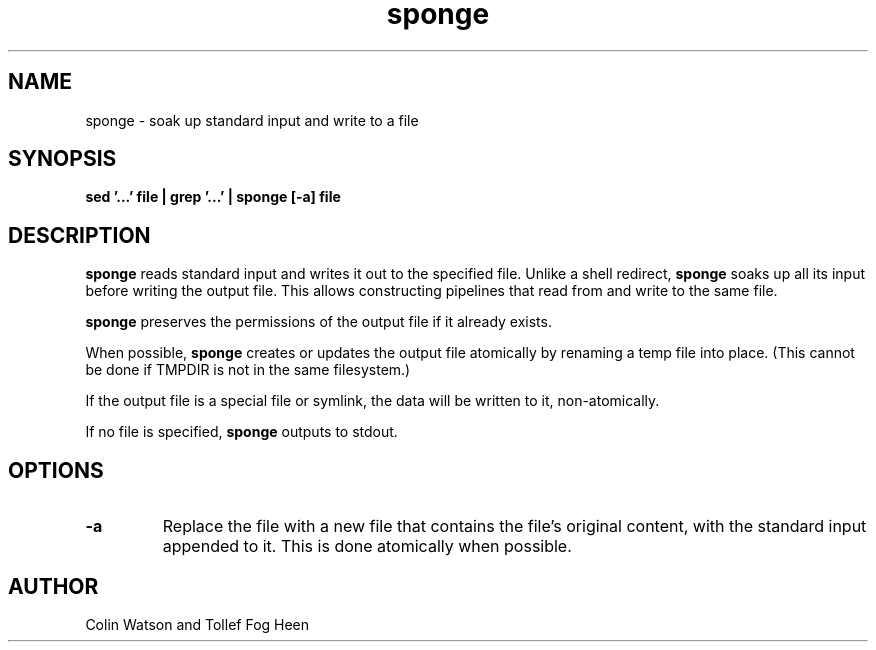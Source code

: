 .\" -*- coding: us-ascii -*-
.if \n(.g .ds T< \\FC
.if \n(.g .ds T> \\F[\n[.fam]]
.de URL
\\$2 \(la\\$1\(ra\\$3
..
.if \n(.g .mso www.tmac
.TH sponge 1 2006-02-19 moreutils moreutils
.SH NAME
sponge \- soak up standard input and write to a file
.SH SYNOPSIS
'nh
.fi
.ad l
\fBsed '...' file | grep '...' | sponge [-a] file\fR \kx
.if (\nx>(\n(.l/2)) .nr x (\n(.l/5)
'in \n(.iu+\nxu
'in \n(.iu-\nxu
.ad b
'hy
.SH DESCRIPTION
\fBsponge\fR reads standard input and
writes it out to the specified file. Unlike a shell
redirect, \fBsponge\fR soaks up all its input before
writing the output file. This allows constructing
pipelines that read from and write to
the same file.
.PP
\fBsponge\fR preserves the
permissions of the output file
if it already exists.
.PP
When possible, \fBsponge\fR creates or updates the
output file atomically by renaming a temp
file into place. (This cannot be done
if TMPDIR is not in the same filesystem.)
.PP
If the output file is a special file or symlink,
the data will be written to it, non-atomically.
.PP
If no file is specified, \fBsponge\fR outputs to
stdout.
.SH OPTIONS
.TP 
\*(T<\fB\-a\fR\*(T>
Replace the file
with a new file that contains
the file's original content,
with the standard input
appended to it. This is done
atomically when possible.
.SH AUTHOR
Colin Watson and Tollef Fog Heen
